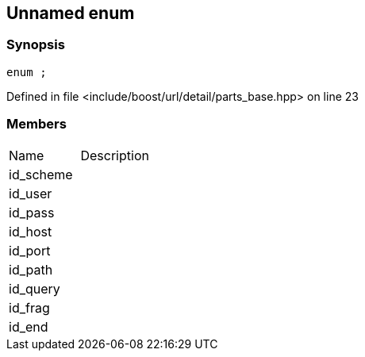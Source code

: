 :relfileprefix: ../../../../
[#D493AC66F82AAAB3DDEC02B08ED0070DF43689C0]
== Unnamed enum



=== Synopsis

[source,cpp,subs="verbatim,macros,-callouts"]
----
enum ;
----

Defined in file <include/boost/url/detail/parts_base.hpp> on line 23

=== Members
[,cols=2]
|===
|Name |Description
|id_scheme |
|id_user |
|id_pass |
|id_host |
|id_port |
|id_path |
|id_query |
|id_frag |
|id_end |
|===

